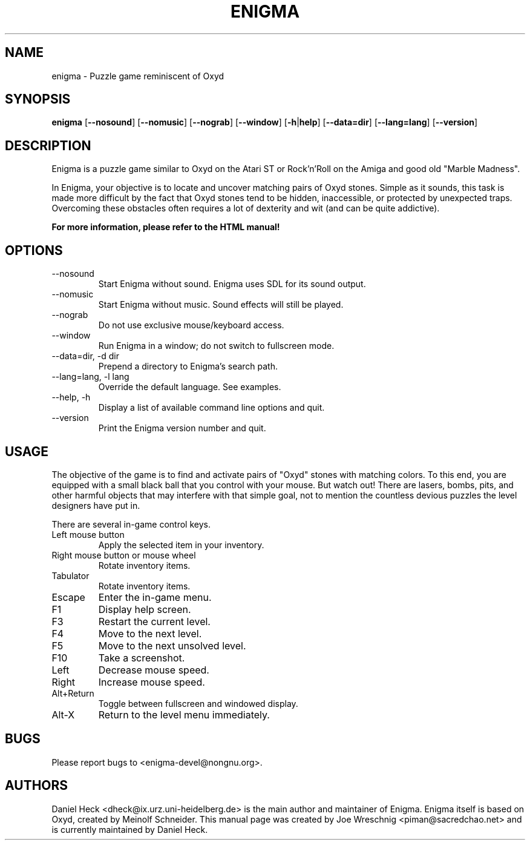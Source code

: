 .TH "ENIGMA" "6" "March 14th, 2005" "Daniel Heck" "The Free Oxyd Clone"
.SH "NAME"
enigma \- Puzzle game reminiscent of Oxyd
.SH "SYNOPSIS"
\fBenigma\fR [\fB\-\-nosound\fR] [\fB\-\-nomusic\fR]
[\fB\-\-nograb\fR] [\fB\-\-window\fR] [\fB\-h\fR|\fBhelp\fR]
[\fB\-\-data=dir\fR] [\fB\-\-lang=lang\fR]
[\fB\-\-version\fR]
.
.SH "DESCRIPTION"
.
Enigma is a puzzle game similar to Oxyd on the Atari ST or Rock'n'Roll
on the Amiga and good old "Marble Madness".
.PP 
In Enigma, your objective is to locate and uncover matching pairs of
Oxyd stones. Simple as it sounds, this task is made more difficult by
the fact that Oxyd stones tend to be hidden, inaccessible, or protected
by unexpected traps. Overcoming these obstacles often requires a lot
of dexterity and wit (and can be quite addictive).
.PP
.B For more information, please refer to the HTML manual!
.
.SH "OPTIONS"
.
.IP "\-\-nosound"
Start Enigma without sound. Enigma uses SDL for its sound output.
.IP "\-\-nomusic"
Start Enigma without music. Sound effects will still be played.
.IP "\-\-nograb"
Do not use exclusive mouse/keyboard access.
.IP "\-\-window"
Run Enigma in a window; do not switch to fullscreen mode.
.IP "\-\-data=dir, \-d dir"
Prepend a directory to Enigma's search path.
.IP "\-\-lang=lang, \-l lang"
Override the default language.  See examples.
.IP "\-\-help, \-h"
Display a list of available command line options and quit.
.IP "\-\-version"
Print the Enigma version number and quit.
.
.SH "USAGE"
.
The objective of the game is to find and activate pairs of "Oxyd"
stones with matching colors.  To this end, you are equipped with a
small black ball that you control with your mouse.  But watch out!
There are lasers, bombs, pits, and other harmful objects that may
interfere with that simple goal, not to mention the countless devious
puzzles the level designers have put in.
.PP 
There are several in\-game control keys.
.IP "Left mouse button"
Apply the selected item in your inventory.
.IP "Right mouse button or mouse wheel"
Rotate inventory items.
.IP "Tabulator"
Rotate inventory items.
.IP "Escape"
Enter the in\-game menu.
.IP F1
Display help screen.
.IP F3
Restart the current level.
.IP F4
Move to the next level.
.IP F5
Move to the next unsolved level.
.IP F10
Take a screenshot.
.IP Left
Decrease mouse speed.
.IP Right
Increase mouse speed.
.IP Alt+Return 
Toggle between fullscreen and windowed display.
.IP Alt\-X 
Return to the level menu immediately.
.
.SH "BUGS"
.
Please report bugs to <enigma\-devel@nongnu.org>.
.
.SH "AUTHORS"
.
Daniel Heck <dheck@ix.urz.uni\-heidelberg.de> is the main author 
and maintainer of Enigma.
Enigma itself is based on Oxyd, created by Meinolf Schneider.
This manual page was created by Joe Wreschnig <piman@sacredchao.net> 
and is currently maintained by Daniel Heck.
